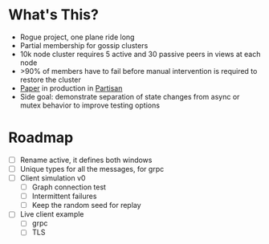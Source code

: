* What's This?

- Rogue project, one plane ride long
- Partial membership for gossip clusters
- 10k node cluster requires 5 active and 30 passive peers in views at
  each node
- >90% of members have to fail before manual intervention is required
  to restore the cluster
- [[https://www.semanticscholar.org/paper/HyParView%253A-A-Membership-Protocol-for-Reliable-Leit%C3%A3o-Pereira/a2562ede25e8ed2c7c1d888d72b625a526b3b25a][Paper]] in production in [[http://partisan.cloud][Partisan]]
- Side goal: demonstrate separation of state changes from async or
  mutex behavior to improve testing options

* Roadmap

- [ ] Rename active, it defines both windows
- [ ] Unique types for all the messages, for grpc
- [ ] Client simulation v0
  - [ ] Graph connection test
  - [ ] Intermittent failures
  - [ ] Keep the random seed for replay
- [ ] Live client example
  - [ ] grpc
  - [ ] TLS
